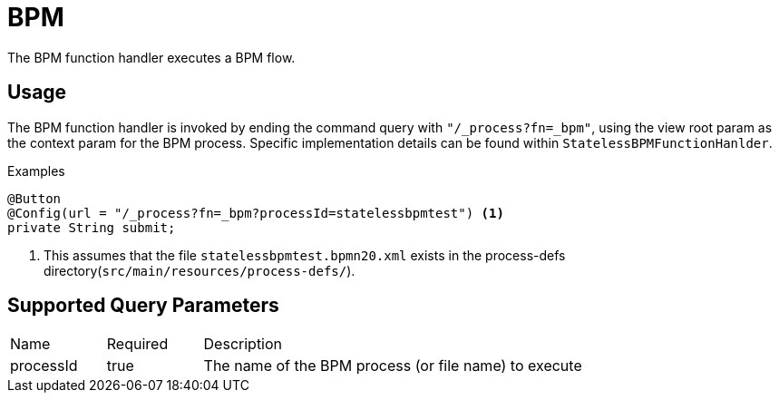 [[function-handler-process-bpm]]
= BPM
The BPM function handler executes a BPM flow.

== Usage
The BPM function handler is invoked by ending the command query with `"/_process?fn=_bpm"`, using the view root param as the context param for the BPM process. Specific implementation details can be found within `StatelessBPMFunctionHanlder`.

.Examples
[source,java,indent=0]
[subs="verbatim,attributes"]
----
@Button
@Config(url = "/_process?fn=_bpm?processId=statelessbpmtest") <1>
private String submit;
----
<1> This assumes that the file `statelessbpmtest.bpmn20.xml` exists in the process-defs directory(`src/main/resources/process-defs/`).

== Supported Query Parameters
[cols="2,2,8"]
|===
| Name | Required | Description
| processId | true | The name of the BPM process (or file name) to execute
|===